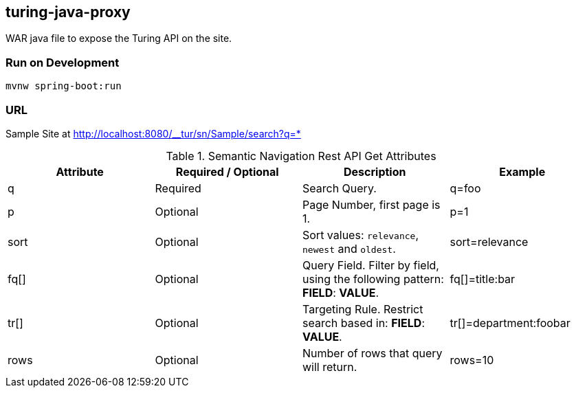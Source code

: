 == turing-java-proxy
WAR java file to expose the Turing API on the site.

=== Run on Development

```shell
mvnw spring-boot:run
```

=== URL

Sample Site at http://localhost:8080/__tur/sn/Sample/search?q=*

.Semantic Navigation Rest API Get Attributes
[%header,cols=4*] 
|===
| Attribute | Required / Optional | Description | Example
| q | Required | Search Query. | q=foo
| p | Optional | Page Number, first page is 1. | p=1
| sort | Optional | Sort values: `relevance`, `newest` and `oldest`. | sort=relevance
| fq[] | Optional | Query Field. Filter by field, using the following pattern: *FIELD*: *VALUE*. | fq[]=title:bar
| tr[] | Optional | Targeting Rule. Restrict search based in: *FIELD*: *VALUE*. | tr[]=department:foobar
| rows | Optional | Number of rows that query will return. | rows=10
|===